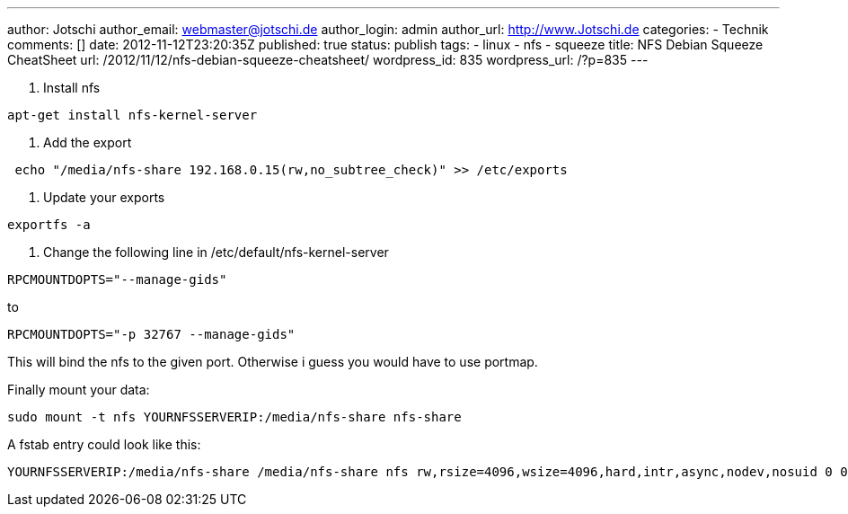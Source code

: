 ---
author: Jotschi
author_email: webmaster@jotschi.de
author_login: admin
author_url: http://www.Jotschi.de
categories:
- Technik
comments: []
date: 2012-11-12T23:20:35Z
published: true
status: publish
tags:
- linux
- nfs
- squeeze
title: NFS Debian Squeeze CheatSheet
url: /2012/11/12/nfs-debian-squeeze-cheatsheet/
wordpress_id: 835
wordpress_url: /?p=835
---

1. Install nfs

----
apt-get install nfs-kernel-server 
----

2. Add the export

----
 echo "/media/nfs-share 192.168.0.15(rw,no_subtree_check)" >> /etc/exports
----

3. Update your exports

----
exportfs -a
----

4. Change the following line in /etc/default/nfs-kernel-server

----
RPCMOUNTDOPTS="--manage-gids"
----

to

----
RPCMOUNTDOPTS="-p 32767 --manage-gids"
----

This will bind the nfs to the given port. Otherwise i guess you would have to use portmap.

Finally mount your data:

----
sudo mount -t nfs YOURNFSSERVERIP:/media/nfs-share nfs-share
----

A fstab entry could look like this:

----
YOURNFSSERVERIP:/media/nfs-share /media/nfs-share nfs rw,rsize=4096,wsize=4096,hard,intr,async,nodev,nosuid 0 0
----